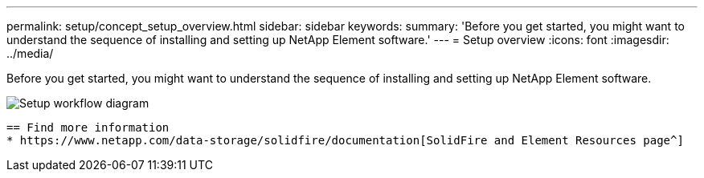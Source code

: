 ---
permalink: setup/concept_setup_overview.html
sidebar: sidebar
keywords:
summary: 'Before you get started, you might want to understand the sequence of installing and setting up NetApp Element software.'
---
= Setup overview
:icons: font
:imagesdir: ../media/

[.lead]
Before you get started, you might want to understand the sequence of installing and setting up NetApp Element software.

image::../media/sf_and_element_workflow_for_setup_shorter_workflow.png[Setup workflow diagram]



 == Find more information
 * https://www.netapp.com/data-storage/solidfire/documentation[SolidFire and Element Resources page^]
